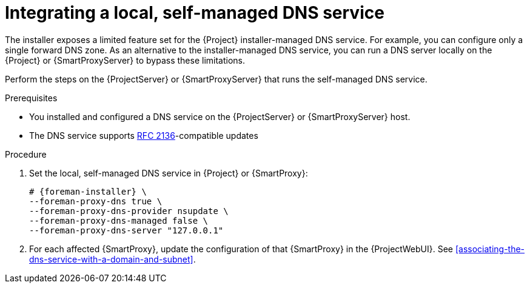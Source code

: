 [id="integrating-a-local-self-managed-dns-service"]
= Integrating a local, self-managed DNS service

The installer exposes a limited feature set for the {Project} installer-managed DNS service.
For example, you can configure only a single forward DNS zone.
As an alternative to the installer-managed DNS service, you can run a DNS server locally on the {Project} or {SmartProxyServer} to bypass these limitations.

Perform the steps on the {ProjectServer} or {SmartProxyServer} that runs the self-managed DNS service.


.Prerequisites
* You installed and configured a DNS service on the {ProjectServer} or {SmartProxyServer} host.
* The DNS service supports link:https://datatracker.ietf.org/doc/html/rfc2136[RFC 2136]-compatible updates


.Procedure

. Set the local, self-managed DNS service in {Project} or {SmartProxy}:
+
[options="nowrap",subs="+quotes,attributes"]
....
# {foreman-installer} \
--foreman-proxy-dns true \
--foreman-proxy-dns-provider nsupdate \
--foreman-proxy-dns-managed false \
--foreman-proxy-dns-server "127.0.0.1"
....

. For each affected {SmartProxy}, update the configuration of that {SmartProxy} in the {ProjectWebUI}. See xref:associating-the-dns-service-with-a-domain-and-subnet[].

